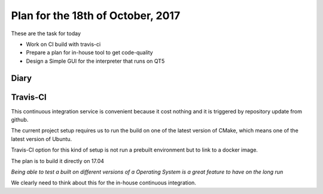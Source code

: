 Plan for the 18th of October, 2017
##################################

These are the task for today

- Work on CI build with travis-ci
- Prepare a plan for in-house tool to get code-quality
- Design a Simple GUI for the interpreter that runs on QT5


Diary
=====


Travis-CI
=========

This continuous integration service is convenient because it cost nothing and it is triggered by repository update from github.

The current project setup requires us to run the build on one of the latest version of CMake, which means one of the latest version of Ubuntu.

Travis-CI option for this kind of setup is not run a prebuilt environment but to link to a docker image.

The plan is to build it directly on 17.04


*Being able to test a built on different versions of a Operating System is a great feature to have on the long run*

We clearly need to think about this for the in-house continuous integration.



